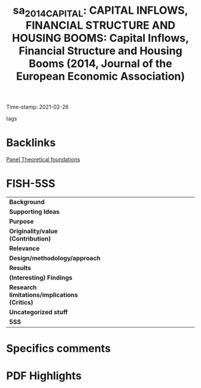 #+TITLE: sa_2014_CAPITAL: CAPITAL INFLOWS, FINANCIAL STRUCTURE AND HOUSING BOOMS: Capital Inflows, Financial Structure and Housing Booms (2014, Journal of the European Economic Association)
#+OPTIONS: toc:nil num:nil
#+ROAM_KEY: cite:sa_2014_CAPITAL
#+ROAM_TAGS:
Time-stamp: 2021-02-26
- tags ::


* Backlinks
[[file:20210210190632-panel_theoretical_foundations.org][Panel Theoretical foundations]]


* FISH-5SS


|---------------------------------------------+-----|
| <40>                                        |<50> |
| *Background*                                  |     |
| *Supporting Ideas*                            |     |
| *Purpose*                                     |     |
| *Originality/value (Contribution)*            |     |
| *Relevance*                                   |     |
| *Design/methodology/approach*                 |     |
| *Results*                                     |     |
| *(Interesting) Findings*                      |     |
| *Research limitations/implications (Critics)* |     |
| *Uncategorized stuff*                         |     |
| *5SS*                                         |     |
|---------------------------------------------+-----|

* Specifics comments
 :PROPERTIES:
 :Custom_ID: sa_2014_CAPITAL
 :AUTHOR: S\'a, Filipa, Towbin, P., & Wieladek, T.
 :JOURNAL: Journal of the European Economic Association
 :YEAR: 2014
 :DOI:  http://dx.doi.org/10.1111/jeea.12047
 :URL: https://academic.oup.com/jeea/article-lookup/doi/10.1111/jeea.12047
 :END:


* PDF Highlights
:PROPERTIES:
 :NOTER_DOCUMENT:
 :END:
